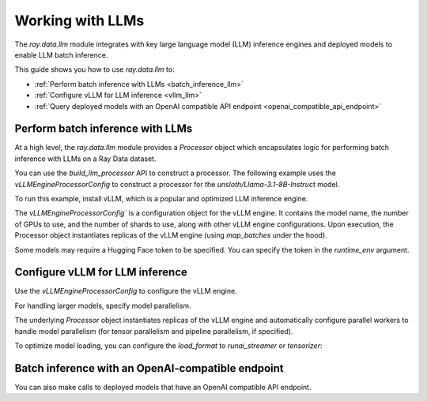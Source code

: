 .. _working-with-llms:

Working with LLMs
=================

The `ray.data.llm` module integrates with key large language model (LLM) inference engines and deployed models to enable LLM batch inference.

This guide shows you how to use `ray.data.llm` to:

* :ref:`Perform batch inference with LLMs <batch_inference_llm>`
* :ref:`Configure vLLM for LLM inference <vllm_llm>`
* :ref:`Query deployed models with an OpenAI compatible API endpoint <openai_compatible_api_endpoint>`

.. _batch_inference_llm:

Perform batch inference with LLMs
---------------------------------

At a high level, the `ray.data.llm` module provides a `Processor` object which encapsulates
logic for performing batch inference with LLMs on a Ray Data dataset.

You can use the `build_llm_processor` API to construct a processor.
The following example uses the `vLLMEngineProcessorConfig` to construct a processor for the `unsloth/Llama-3.1-8B-Instruct` model.

To run this example, install vLLM, which is a popular and optimized LLM inference engine.

.. testcode::

    # Later versions *should* work but are not tested yet.
    pip install -U vllm==0.7.2

The `vLLMEngineProcessorConfig`` is a configuration object for the vLLM engine.
It contains the model name, the number of GPUs to use, and the number of shards to use, along with other vLLM engine configurations.
Upon execution, the Processor object instantiates replicas of the vLLM engine (using `map_batches` under the hood).

.. testcode::

    import ray
    from ray.data.llm import vLLMEngineProcessorConfig, build_llm_processor
    import numpy as np

    config = vLLMEngineProcessorConfig(
        model="unsloth/Llama-3.1-8B-Instruct",
        engine_kwargs={
            "enable_chunked_prefill": True,
            "max_num_batched_tokens": 4096,
            "max_model_len": 16384,
        },
        concurrency=1,
        batch_size=64,
    )
    processor = build_llm_processor(
        config,
        preprocess=lambda row: dict(
            messages=[
                {"role": "system", "content": "You are a bot that responds with haikus."},
                {"role": "user", "content": row["item"]}
            ],
            sampling_params=dict(
                temperature=0.3,
                max_tokens=250,
            )
        ),
        postprocess=lambda row: dict(
            answer=row["generated_text"],
            **row  # This will return all the original columns in the dataset.
        ),
    )

    ds = ray.data.from_items(["Start of the haiku is: Complete this for me..."])

    ds = processor(ds)
    ds.show(limit=1)

.. testoutput::
    :options: +MOCK

    {'answer': 'Snowflakes gently fall\nBlanketing the winter scene\nFrozen peaceful hush'}

Some models may require a Hugging Face token to be specified. You can specify the token in the `runtime_env` argument.

.. testcode::

    config = vLLMEngineProcessorConfig(
        model="unsloth/Llama-3.1-8B-Instruct",
        runtime_env={"env_vars": {"HF_TOKEN": "your_huggingface_token"}},
        concurrency=1,
        batch_size=64,
    )

.. _vllm_llm:

Configure vLLM for LLM inference
--------------------------------

Use the `vLLMEngineProcessorConfig` to configure the vLLM engine.

.. testcode::

    from ray.data.llm import vLLMEngineProcessorConfig

    config = vLLMEngineProcessorConfig(
        model="unsloth/Llama-3.1-8B-Instruct",
        engine_kwargs={"max_model_len": 20000},
        concurrency=1,
        batch_size=64,
    )

For handling larger models, specify model parallelism.

.. testcode::

    config = vLLMEngineProcessorConfig(
        model="unsloth/Llama-3.1-8B-Instruct",
        engine_kwargs={
            "max_model_len": 16384,
            "tensor_parallel_size": 2,
            "pipeline_parallel_size": 2,
            "enable_chunked_prefill": True,
            "max_num_batched_tokens": 2048,
        },
        concurrency=1,
        batch_size=64,
    )

The underlying `Processor` object instantiates replicas of the vLLM engine and automatically
configure parallel workers to handle model parallelism (for tensor parallelism and pipeline parallelism,
if specified).

To optimize model loading, you can configure the `load_format` to `runai_streamer` or `tensorizer`:

.. testcode::

    config = vLLMEngineProcessorConfig(
        model="unsloth/Llama-3.1-8B-Instruct",
        engine_kwargs={"load_format": "runai_streamer"},
        concurrency=1,
        batch_size=64,
    )

.. _openai_compatible_api_endpoint:

Batch inference with an OpenAI-compatible endpoint
--------------------------------------------------

You can also make calls to deployed models that have an OpenAI compatible API endpoint.

.. testcode::

    import ray
    import os
    from ray.data.llm import HttpRequestProcessorConfig, build_llm_processor

    OPENAI_KEY = os.environ["OPENAI_API_KEY"]
    ds = ray.data.from_items(["Hand me a haiku."])


    config = HttpRequestProcessorConfig(
        url="https://api.openai.com/v1/chat/completions",
        headers={"Authorization": f"Bearer {OPENAI_KEY}"},
        qps=1,
    )

    processor = build_llm_processor(
        config,
        preprocess=lambda row: dict(
            payload=dict(
                model="gpt-4o-mini",
                messages=[
                    {"role": "system", "content": "You are a bot that responds with haikus."},
                    {"role": "user", "content": row["item"]}
                ],
                temperature=0.0,
                max_tokens=150,
            ),
        ),
        postprocess=lambda row: dict(response=row["http_response"]["choices"][0]["message"]["content"]),
    )

    ds = processor(ds)
    print(ds.take_all())
